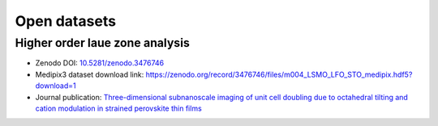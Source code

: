 .. _open_datasets:

=============
Open datasets
=============

.. _holz_data0:

Higher order laue zone analysis
-------------------------------

* Zenodo DOI: `10.5281/zenodo.3476746 <https://dx.doi.org/10.5281/zenodo.3476746>`_
* Medipix3 dataset download link: https://zenodo.org/record/3476746/files/m004_LSMO_LFO_STO_medipix.hdf5?download=1
* Journal publication: `Three-dimensional subnanoscale imaging of unit cell doubling due to octahedral tilting and cation modulation in strained perovskite thin films <https://doi.org/10.1103/PhysRevMaterials.3.063605>`_
